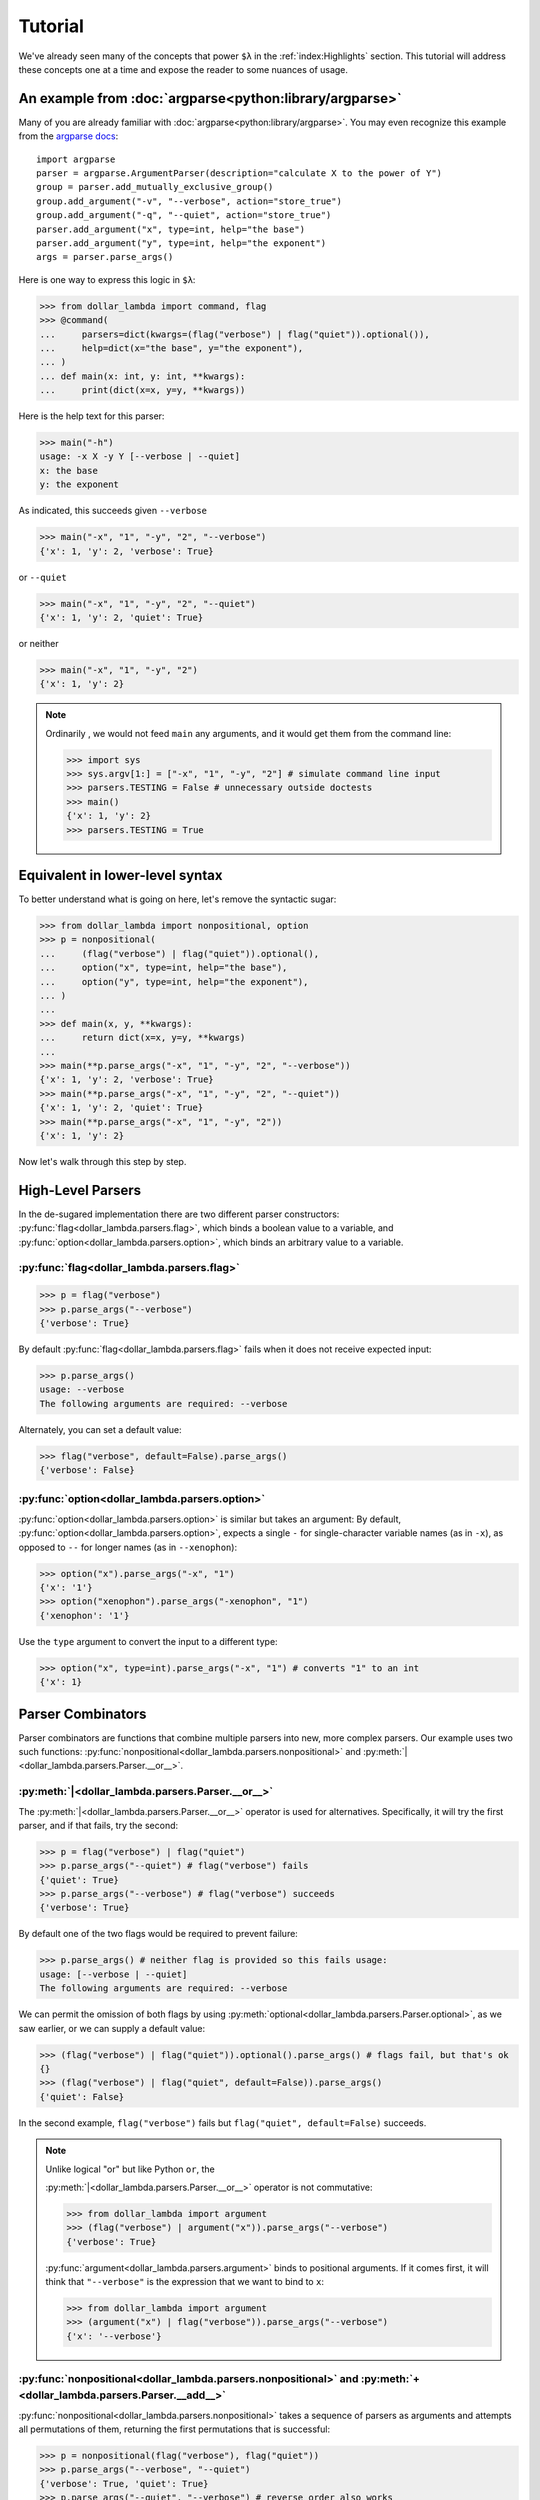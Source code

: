 Tutorial
========

We've already seen many of the concepts that power ``$λ`` in the
:ref:`index:Highlights` section. This tutorial will address these
concepts one at a time and expose the reader to some nuances of usage.

An example from :doc:`argparse<python:library/argparse>`
--------------------------------------------------------

Many of you are already familiar with :doc:`argparse<python:library/argparse>`. You may even
recognize this example from the
`argparse docs <https://docs.python.org/3/howto/argparse.html#conflicting-options>`_:

::

   import argparse
   parser = argparse.ArgumentParser(description="calculate X to the power of Y")
   group = parser.add_mutually_exclusive_group()
   group.add_argument("-v", "--verbose", action="store_true")
   group.add_argument("-q", "--quiet", action="store_true")
   parser.add_argument("x", type=int, help="the base")
   parser.add_argument("y", type=int, help="the exponent")
   args = parser.parse_args()

Here is one way to express this logic in ``$λ``:

>>> from dollar_lambda import command, flag
>>> @command(
...     parsers=dict(kwargs=(flag("verbose") | flag("quiet")).optional()),
...     help=dict(x="the base", y="the exponent"),
... )
... def main(x: int, y: int, **kwargs):
...     print(dict(x=x, y=y, **kwargs))

Here is the help text for this parser:

>>> main("-h")
usage: -x X -y Y [--verbose | --quiet]
x: the base
y: the exponent

As indicated, this succeeds given ``--verbose``

>>> main("-x", "1", "-y", "2", "--verbose")
{'x': 1, 'y': 2, 'verbose': True}

or ``--quiet``

>>> main("-x", "1", "-y", "2", "--quiet")
{'x': 1, 'y': 2, 'quiet': True}

or neither

>>> main("-x", "1", "-y", "2")
{'x': 1, 'y': 2}

.. Note::

   Ordinarily , we would not feed ``main`` any arguments, and it would get
   them from the command line:

   >>> import sys
   >>> sys.argv[1:] = ["-x", "1", "-y", "2"] # simulate command line input
   >>> parsers.TESTING = False # unnecessary outside doctests
   >>> main()
   {'x': 1, 'y': 2}
   >>> parsers.TESTING = True

Equivalent in lower-level syntax
--------------------------------

To better understand what is going on here, let's remove the syntactic
sugar:

>>> from dollar_lambda import nonpositional, option
>>> p = nonpositional(
...     (flag("verbose") | flag("quiet")).optional(),
...     option("x", type=int, help="the base"),
...     option("y", type=int, help="the exponent"),
... )
...
>>> def main(x, y, **kwargs):
...     return dict(x=x, y=y, **kwargs)
...
>>> main(**p.parse_args("-x", "1", "-y", "2", "--verbose"))
{'x': 1, 'y': 2, 'verbose': True}
>>> main(**p.parse_args("-x", "1", "-y", "2", "--quiet"))
{'x': 1, 'y': 2, 'quiet': True}
>>> main(**p.parse_args("-x", "1", "-y", "2"))
{'x': 1, 'y': 2}

Now let's walk through this step by step.

High-Level Parsers
------------------

In the de-sugared implementation there are two different parser
constructors: :py:func:`flag<dollar_lambda.parsers.flag>`, which binds a boolean value to a variable, and
:py:func:`option<dollar_lambda.parsers.option>`, which binds an arbitrary value to a variable.

:py:func:`flag<dollar_lambda.parsers.flag>`
~~~~~~~~~~~~~~~~~~~~~~~~~~~~~~~~~~~~~~~~~~~~~

>>> p = flag("verbose")
>>> p.parse_args("--verbose")
{'verbose': True}

By default :py:func:`flag<dollar_lambda.parsers.flag>` fails when it does not receive expected input:

>>> p.parse_args()
usage: --verbose
The following arguments are required: --verbose

Alternately, you can set a default value:

>>> flag("verbose", default=False).parse_args()
{'verbose': False}

:py:func:`option<dollar_lambda.parsers.option>`
~~~~~~~~~~~~~~~~~~~~~~~~~~~~~~~~~~~~~~~~~~~~~~~

:py:func:`option<dollar_lambda.parsers.option>` is similar but takes an argument:
By default, :py:func:`option<dollar_lambda.parsers.option>`, expects a single
``-`` for single-character variable names (as in
``-x``), as opposed to ``--`` for longer names (as in ``--xenophon``):

>>> option("x").parse_args("-x", "1")
{'x': '1'}
>>> option("xenophon").parse_args("-xenophon", "1")
{'xenophon': '1'}

Use the ``type`` argument to convert the input to a different type:

>>> option("x", type=int).parse_args("-x", "1") # converts "1" to an int
{'x': 1}

Parser Combinators
------------------

Parser combinators are functions that combine multiple parsers into new,
more complex parsers. Our example uses two such functions:
:py:func:`nonpositional<dollar_lambda.parsers.nonpositional>` and
:py:meth:`|<dollar_lambda.parsers.Parser.__or__>`.

:py:meth:`|<dollar_lambda.parsers.Parser.__or__>`
~~~~~~~~~~~~~~~~~~~~~~~~~~~~~~~~~~~~~~~~~~~~~~~~~~

The :py:meth:`|<dollar_lambda.parsers.Parser.__or__>` operator is used for
alternatives. Specifically, it will try the first parser, and if that
fails, try the second:

>>> p = flag("verbose") | flag("quiet")
>>> p.parse_args("--quiet") # flag("verbose") fails
{'quiet': True}
>>> p.parse_args("--verbose") # flag("verbose") succeeds
{'verbose': True}

By default one of the two flags would be required to prevent failure:

>>> p.parse_args() # neither flag is provided so this fails usage:
usage: [--verbose | --quiet]
The following arguments are required: --verbose

We can permit the omission of both flags by using
:py:meth:`optional<dollar_lambda.parsers.Parser.optional>`, as we
saw earlier, or we can supply a default value:

>>> (flag("verbose") | flag("quiet")).optional().parse_args() # flags fail, but that's ok
{}
>>> (flag("verbose") | flag("quiet", default=False)).parse_args()
{'quiet': False}

In the second example,  ``flag("verbose")`` fails but
``flag("quiet", default=False)`` succeeds.

.. Note::
   Unlike logical "or" but like Python ``or``, the

   :py:meth:`|<dollar_lambda.parsers.Parser.__or__>` operator is not commutative:

   >>> from dollar_lambda import argument
   >>> (flag("verbose") | argument("x")).parse_args("--verbose")
   {'verbose': True}

   :py:func:`argument<dollar_lambda.parsers.argument>` binds to positional arguments. If it comes first, it will
   think that ``"--verbose"`` is the expression that we want to bind to
   ``x``:

   >>> from dollar_lambda import argument
   >>> (argument("x") | flag("verbose")).parse_args("--verbose")
   {'x': '--verbose'}

:py:func:`nonpositional<dollar_lambda.parsers.nonpositional>` and :py:meth:`+<dollar_lambda.parsers.Parser.__add__>`
~~~~~~~~~~~~~~~~~~~~~~~~~~~~~~~~~~~~~~~~~~~~~~~~~~~~~~~~~~~~~~~~~~~~~~~~~~~~~~~~~~~~~~~~~~~~~~~~~~~~~~~~~~~~~~~~~~~~
:py:func:`nonpositional<dollar_lambda.parsers.nonpositional>` takes a sequence of parsers as arguments and attempts
all permutations of them, returning the first permutations that is
successful:

>>> p = nonpositional(flag("verbose"), flag("quiet"))
>>> p.parse_args("--verbose", "--quiet")
{'verbose': True, 'quiet': True}
>>> p.parse_args("--quiet", "--verbose") # reverse order also works
{'quiet': True, 'verbose': True}

For just two parsers you can use
:py:meth:`+<dollar_lambda.parsers.Parser.__add__>` instead of :py:func:`nonpositional<dollar_lambda.parsers.nonpositional>`:

>>> p = flag("verbose") + flag("quiet")
>>> p.parse_args("--verbose", "--quiet")
{'verbose': True, 'quiet': True}
>>> p.parse_args("--quiet", "--verbose") # reverse order also works
{'quiet': True, 'verbose': True}

This will not cover all permutations for more than two parsers:

>>> p = flag("verbose") + flag("quiet") + option("x")
>>> p.parse_args("--verbose", "-x", "1", "--quiet")
usage: --verbose --quiet -x X
Expected '--quiet'. Got '-x'

To see why note the implicit parentheses:

>>> p = (flag("verbose") + flag("quiet")) + option("x")

In order to cover the case where ``-x`` comes between ``--verbose`` and
``--quiet``, use :py:meth:`nonpositional<dollar_lambda.parsers.nonpositional>`

>>> p = nonpositional(flag("verbose"), flag("quiet"), option("x"))
>>> p.parse_args("--verbose", "-x", "1", "--quiet") # works
{'verbose': True, 'x': '1', 'quiet': True}

Putting it all together
-----------------------

Let's recall the original example without the syntactic sugar:

>>> p = nonpositional(
...     (flag("verbose") | flag("quiet")).optional(),
...     option("x", type=int, help="the base"),
...     option("y", type=int, help="the exponent"),
... )
>>> def main(x, y, verbose=False, quiet=False):
...     print(dict(x=x, y=y, verbose=verbose, quiet=quiet))

As we've seen, ``(flag("verbose") | flag("quiet")).optional()`` succeeds
on either ``--verbose`` or ``--quiet`` or neither.

``option("x", type=int)`` succeeds on ``-x X``, where ``X`` is some
integer, binding that integer to the variable ``"x"``. Similarly for
``option("y", type=int)``.

:py:meth:`nonpositional<dollar_lambda.parsers.nonpositional>` takes the three parsers:

-  ``(flag("verbose") | flag("quiet")).optional()``
-  ``option("x", type=int)``
-  ``option("y", type=int)``

and applies them in every order, until some order succeeds.

Applying the syntactic sugar:

>>> @command(
...     parsers=dict(kwargs=(flag("verbose") | flag("quiet")).optional()),
...     help=dict(x="the base", y="the exponent"),
... )
...
... def main(x: int, y: int, **kwargs):
...     pass # do work

Here the ``parsers`` argument reserves a function argument (in this
case, ``kwargs``) for a custom parser (in this case,
``(flag("verbose") | flag("quiet")).optional()``) using our lower-level
syntax. The ``help`` argument assigns help text to the arguments (in
this case ``x`` and ``y``).
